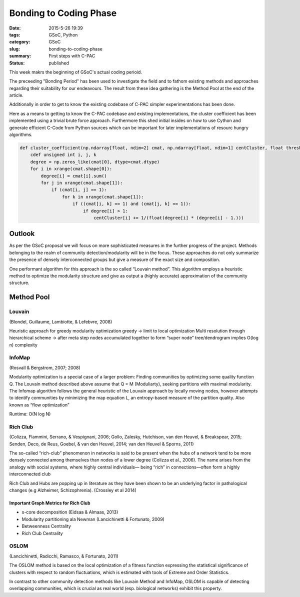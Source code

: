 Bonding to Coding Phase
#######################

:date: 2015-5-26 19:39
:tags: GSoC, Python
:category: GSoC
:slug: bonding-to-coding-phase
:summary: First steps with C-PAC
:status: published


.. {% notebook /Volumes/Data/Pending/GSOC/code/ipython_notebooks/Cluster\ Coefficient.ipynb %}

This week makrs the beginning of GSoC's actual coding perioid.

The preceeding "Bonding Period" has been used to investigate the field and to fathom existing methods and approaches regarding their suitability for our endeavours. 
The result from these idea gathering is the Method Pool at the end of the article.

Additionally in order to get to know the existing codebase of C-PAC simpler experimentations has been done.

Here as a means to getting to know the C-PAC codebase and existing implementations, the cluster coefficient has been implemented using a trivial brute force approach.
Furthermore this shed initial insides on how to use Cython and generate efficient C-Code from Python sources which can be important for later implementations of resourc hungry algorithms. 

.. code-block:: python

	def cluster_coefficient(np.ndarray[float, ndim=2] cmat, np.ndarray[float, ndim=1] centCluster, float thresh):
	    cdef unsigned int i, j, k
	    degree = np.zeros_like(cmat[0], dtype=cmat.dtype)
	    for i in xrange(cmat.shape[0]):
	        degree[i] = cmat[i].sum()
	        for j in xrange(cmat.shape[1]):
	            if (cmat[i, j] == 1):
	                for k in xrange(cmat.shape[1]):
	                    if ((cmat[i, k] == 1) and (cmat[j, k] == 1)):
	                        if degree[i] > 1:
	                            centCluster[i] += 1/(float(degree[i] * (degree[i] - 1.)))


=======
Outlook
=======

As per the GSoC proposal we will focus on more sophisticated measures in the further progress of the project. Methods belonging to the realm of community detection/modularity will be in the focus. These approaches do not only summarize the presence of densely interconnected groups but give a measure of the exact size and composition.

One performant algorithm for this approach is the so called “Louvain method”.
This algorithm employs a heuristic method to optimize the modularity structure and give as output a (highly accurate) approximation of the community structure. 

.. image:: ../images/louvain_method.jpg


===========
Method Pool
===========

*******
Louvain
*******

(Blondel, Guillaume, Lambiotte, & Lefebvre, 2008)

Heuristic approach for greedy modularity optimization
greedy -> limit to local optimization
Multi resolution through hierarchical scheme -> after meta step nodes accumulated together to form “super node”
tree/dendrogram implies O(log n) complexity


*******
InfoMap
*******

(Rosvall & Bergstrom, 2007; 2008)


Modularity optimization is a special case of a larger problem: Finding communities by optimizing some quality function Q. The Louvain method described above assume that Q = M (Moduliarty), seeking partitions with maximal modularity. The Infomap algorithm follows the general heuristic of the Louvain approach by locally moving nodes, however attempts to identify communities by minimizing the map equation L, an entropy-based measure of the partition quality. Also known as “flow optimization”

Runtime: O(N log N)


*********
Rich Club
*********

(Colizza, Flammini, Serrano, & Vespignani, 2006; Gollo, Zalesky, Hutchison, van den Heuvel, & Breakspear, 2015; Senden, Deco, de Reus, Goebel, & van den Heuvel, 2014; van den Heuvel & Sporns, 2011)

The so-called “rich-club” phenomenon in networks is said to be present when the hubs of a network tend to be more densely connected among themselves than nodes of a lower degree (Colizza et al., 2006). The name arises from the analogy with social systems, where highly central individuals— being “rich” in connections—often form a highly interconnected club 

Rich Club and Hubs are popping up in literature as they have been shown to be an underlying factor in pathological changes (e.g Alzheimer, Schizophrenia). (Crossley et al 2014) 

Important Graph Metrics for Rich Club
=====================================

- s-core decomposition (Eidsaa & Almaas, 2013)
- Modularity partitioning ala Newman (Lancichinetti & Fortunato, 2009)
- Betweenness Centrality
- Rich Club Centrality


*****
OSLOM
*****

(Lancichinetti, Radicchi, Ramasco, & Fortunato, 2011)

The OSLOM method is based on the local optimization of a fitness function expressing the statistical significance of clusters with respect to random fluctuations, which is estimated with tools of Extreme and Order Statistics.

In contrast to other community detection methods like Louvain Method and InfoMap, OSLOM is capable of detecting overlapping communities, which is crucial as real world (esp. biological networks) exhibit this property.	                            
